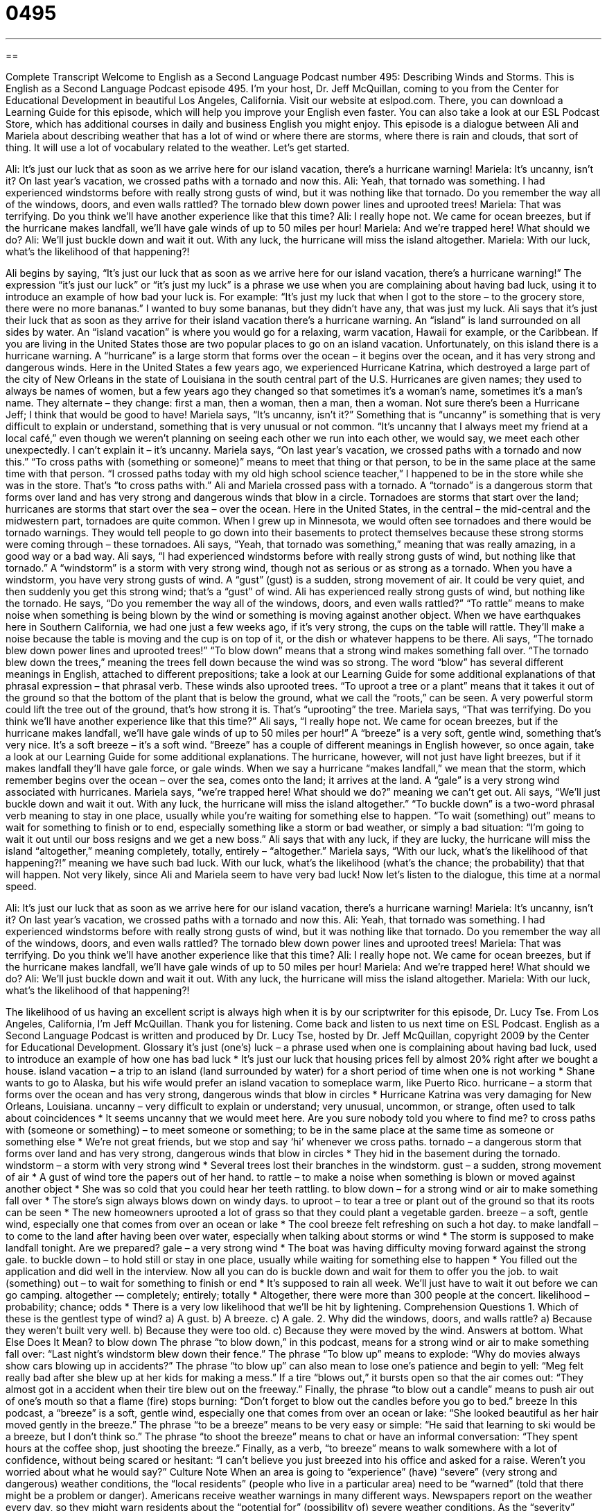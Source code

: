 = 0495
:toc: left
:toclevels: 3
:sectnums:
:stylesheet: ../../../myAdocCss.css

'''

== 

Complete Transcript
Welcome to English as a Second Language Podcast number 495: Describing Winds and Storms.
This is English as a Second Language Podcast episode 495. I’m your host, Dr. Jeff McQuillan, coming to you from the Center for Educational Development in beautiful Los Angeles, California.
Visit our website at eslpod.com. There, you can download a Learning Guide for this episode, which will help you improve your English even faster. You can also take a look at our ESL Podcast Store, which has additional courses in daily and business English you might enjoy.
This episode is a dialogue between Ali and Mariela about describing weather that has a lot of wind or where there are storms, where there is rain and clouds, that sort of thing. It will use a lot of vocabulary related to the weather. Let’s get started.
[start of dialogue]
Ali: It’s just our luck that as soon as we arrive here for our island vacation, there’s a hurricane warning!
Mariela: It’s uncanny, isn’t it? On last year’s vacation, we crossed paths with a tornado and now this.
Ali: Yeah, that tornado was something. I had experienced windstorms before with really strong gusts of wind, but it was nothing like that tornado. Do you remember the way all of the windows, doors, and even walls rattled? The tornado blew down power lines and uprooted trees!
Mariela: That was terrifying. Do you think we’ll have another experience like that this time?
Ali: I really hope not. We came for ocean breezes, but if the hurricane makes landfall, we’ll have gale winds of up to 50 miles per hour!
Mariela: And we’re trapped here! What should we do?
Ali: We’ll just buckle down and wait it out. With any luck, the hurricane will miss the island altogether.
Mariela: With our luck, what’s the likelihood of that happening?!
[end of dialogue]
Ali begins by saying, “It’s just our luck that as soon as we arrive here for our island vacation, there’s a hurricane warning!” The expression “it’s just our luck” or “it’s just my luck” is a phrase we use when you are complaining about having bad luck, using it to introduce an example of how bad your luck is. For example: “It’s just my luck that when I got to the store – to the grocery store, there were no more bananas.” I wanted to buy some bananas, but they didn’t have any, that was just my luck.
Ali says that it’s just their luck that as soon as they arrive for their island vacation there’s a hurricane warning. An “island” is land surrounded on all sides by water. An “island vacation” is where you would go for a relaxing, warm vacation, Hawaii for example, or the Caribbean. If you are living in the United States those are two popular places to go on an island vacation. Unfortunately, on this island there is a hurricane warning. A “hurricane” is a large storm that forms over the ocean – it begins over the ocean, and it has very strong and dangerous winds. Here in the United States a few years ago, we experienced Hurricane Katrina, which destroyed a large part of the city of New Orleans in the state of Louisiana in the south central part of the U.S. Hurricanes are given names; they used to always be names of women, but a few years ago they changed so that sometimes it’s a woman’s name, sometimes it’s a man’s name. They alternate – they change: first a man, then a woman, then a man, then a woman. Not sure there’s been a Hurricane Jeff; I think that would be good to have!
Mariela says, “It’s uncanny, isn’t it?” Something that is “uncanny” is something that is very difficult to explain or understand, something that is very unusual or not common. “It’s uncanny that I always meet my friend at a local café,” even though we weren’t planning on seeing each other we run into each other, we would say, we meet each other unexpectedly. I can’t explain it – it’s uncanny. Mariela says, “On last year’s vacation, we crossed paths with a tornado and now this.” “To cross paths with (something or someone)” means to meet that thing or that person, to be in the same place at the same time with that person. “I crossed paths today with my old high school science teacher,” I happened to be in the store while she was in the store. That’s “to cross paths with.”
Ali and Mariela crossed pass with a tornado. A “tornado” is a dangerous storm that forms over land and has very strong and dangerous winds that blow in a circle. Tornadoes are storms that start over the land; hurricanes are storms that start over the sea – over the ocean. Here in the United States, in the central – the mid-central and the midwestern part, tornadoes are quite common. When I grew up in Minnesota, we would often see tornadoes and there would be tornado warnings. They would tell people to go down into their basements to protect themselves because these strong storms were coming through – these tornadoes.
Ali says, “Yeah, that tornado was something,” meaning that was really amazing, in a good way or a bad way. Ali says, “I had experienced windstorms before with really strong gusts of wind, but nothing like that tornado.” A “windstorm” is a storm with very strong wind, though not as serious or as strong as a tornado. When you have a windstorm, you have very strong gusts of wind. A “gust” (gust) is a sudden, strong movement of air. It could be very quiet, and then suddenly you get this strong wind; that’s a “gust” of wind.
Ali has experienced really strong gusts of wind, but nothing like the tornado. He says, “Do you remember the way all of the windows, doors, and even walls rattled?” “To rattle” means to make noise when something is being blown by the wind or something is moving against another object. When we have earthquakes here in Southern California, we had one just a few weeks ago, if it’s very strong, the cups on the table will rattle. They’ll make a noise because the table is moving and the cup is on top of it, or the dish or whatever happens to be there.
Ali says, “The tornado blew down power lines and uprooted trees!” “To blow down” means that a strong wind makes something fall over. “The tornado blew down the trees,” meaning the trees fell down because the wind was so strong. The word “blow” has several different meanings in English, attached to different prepositions; take a look at our Learning Guide for some additional explanations of that phrasal expression – that phrasal verb.
These winds also uprooted trees. “To uproot a tree or a plant” means that it takes it out of the ground so that the bottom of the plant that is below the ground, what we call the “roots,” can be seen. A very powerful storm could lift the tree out of the ground, that’s how strong it is. That’s “uprooting” the tree.
Mariela says, “That was terrifying. Do you think we’ll have another experience like that this time?” Ali says, “I really hope not. We came for ocean breezes, but if the hurricane makes landfall, we’ll have gale winds of up to 50 miles per hour!” A “breeze” is a very soft, gentle wind, something that’s very nice. It’s a soft breeze – it’s a soft wind. “Breeze” has a couple of different meanings in English however, so once again, take a look at our Learning Guide for some additional explanations.
The hurricane, however, will not just have light breezes, but if it makes landfall they’ll have gale force, or gale winds. When we say a hurricane “makes landfall,” we mean that the storm, which remember begins over the ocean – over the sea, comes onto the land; it arrives at the land. A “gale” is a very strong wind associated with hurricanes.
Mariela says, “we’re trapped here! What should we do?” meaning we can’t get out. Ali says, “We’ll just buckle down and wait it out. With any luck, the hurricane will miss the island altogether.” “To buckle down” is a two-word phrasal verb meaning to stay in one place, usually while you’re waiting for something else to happen. “To wait (something) out” means to wait for something to finish or to end, especially something like a storm or bad weather, or simply a bad situation: “I’m going to wait it out until our boss resigns and we get a new boss.”
Ali says that with any luck, if they are lucky, the hurricane will miss the island “altogether,” meaning completely, totally, entirely – “altogether.” Mariela says, “With our luck, what’s the likelihood of that happening?!” meaning we have such bad luck. With our luck, what’s the likelihood (what’s the chance; the probability) that that will happen. Not very likely, since Ali and Mariela seem to have very bad luck!
Now let’s listen to the dialogue, this time at a normal speed.
[start of dialogue]
Ali: It’s just our luck that as soon as we arrive here for our island vacation, there’s a hurricane warning!
Mariela: It’s uncanny, isn’t it? On last year’s vacation, we crossed paths with a tornado and now this.
Ali: Yeah, that tornado was something. I had experienced windstorms before with really strong gusts of wind, but it was nothing like that tornado. Do you remember the way all of the windows, doors, and even walls rattled? The tornado blew down power lines and uprooted trees!
Mariela: That was terrifying. Do you think we’ll have another experience like that this time?
Ali: I really hope not. We came for ocean breezes, but if the hurricane makes landfall, we’ll have gale winds of up to 50 miles per hour!
Mariela: And we’re trapped here! What should we do?
Ali: We’ll just buckle down and wait it out. With any luck, the hurricane will miss the island altogether.
Mariela: With our luck, what’s the likelihood of that happening?!
[end of dialogue]
The likelihood of us having an excellent script is always high when it is by our scriptwriter for this episode, Dr. Lucy Tse.
From Los Angeles, California, I’m Jeff McQuillan. Thank you for listening. Come back and listen to us next time on ESL Podcast.
English as a Second Language Podcast is written and produced by Dr. Lucy Tse, hosted by Dr. Jeff McQuillan, copyright 2009 by the Center for Educational Development.
Glossary
it’s just (one’s) luck – a phrase used when one is complaining about having bad luck, used to introduce an example of how one has bad luck
* It’s just our luck that housing prices fell by almost 20% right after we bought a house.
island vacation – a trip to an island (land surrounded by water) for a short period of time when one is not working
* Shane wants to go to Alaska, but his wife would prefer an island vacation to someplace warm, like Puerto Rico.
hurricane – a storm that forms over the ocean and has very strong, dangerous winds that blow in circles
* Hurricane Katrina was very damaging for New Orleans, Louisiana.
uncanny – very difficult to explain or understand; very unusual, uncommon, or strange, often used to talk about coincidences
* It seems uncanny that we would meet here. Are you sure nobody told you where to find me?
to cross paths with (someone or something) – to meet someone or something; to be in the same place at the same time as someone or something else
* We’re not great friends, but we stop and say ‘hi’ whenever we cross paths.
tornado – a dangerous storm that forms over land and has very strong, dangerous winds that blow in circles
* They hid in the basement during the tornado.
windstorm – a storm with very strong wind
* Several trees lost their branches in the windstorm.
gust – a sudden, strong movement of air
* A gust of wind tore the papers out of her hand.
to rattle – to make a noise when something is blown or moved against another object
* She was so cold that you could hear her teeth rattling.
to blow down – for a strong wind or air to make something fall over
* The store’s sign always blows down on windy days.
to uproot – to tear a tree or plant out of the ground so that its roots can be seen
* The new homeowners uprooted a lot of grass so that they could plant a vegetable garden.
breeze – a soft, gentle wind, especially one that comes from over an ocean or lake
* The cool breeze felt refreshing on such a hot day.
to make landfall – to come to the land after having been over water, especially when talking about storms or wind
* The storm is supposed to make landfall tonight. Are we prepared?
gale – a very strong wind
* The boat was having difficulty moving forward against the strong gale.
to buckle down – to hold still or stay in one place, usually while waiting for something else to happen
* You filled out the application and did well in the interview. Now all you can do is buckle down and wait for them to offer you the job.
to wait (something) out – to wait for something to finish or end
* It’s supposed to rain all week. We’ll just have to wait it out before we can go camping.
altogether -– completely; entirely; totally
* Altogether, there were more than 300 people at the concert.
likelihood – probability; chance; odds
* There is a very low likelihood that we’ll be hit by lightening.
Comprehension Questions
1. Which of these is the gentlest type of wind?
a) A gust.
b) A breeze.
c) A gale.
2. Why did the windows, doors, and walls rattle?
a) Because they weren’t built very well.
b) Because they were too old.
c) Because they were moved by the wind.
Answers at bottom.
What Else Does It Mean?
to blow down
The phrase “to blow down,” in this podcast, means for a strong wind or air to make something fall over: “Last night’s windstorm blew down their fence.” The phrase “To blow up” means to explode: “Why do movies always show cars blowing up in accidents?” The phrase “to blow up” can also mean to lose one’s patience and begin to yell: “Meg felt really bad after she blew up at her kids for making a mess.” If a tire “blows out,” it bursts open so that the air comes out: “They almost got in a accident when their tire blew out on the freeway.” Finally, the phrase “to blow out a candle” means to push air out of one’s mouth so that a flame (fire) stops burning: “Don’t forget to blow out the candles before you go to bed.”
breeze
In this podcast, a “breeze” is a soft, gentle wind, especially one that comes from over an ocean or lake: “She looked beautiful as her hair moved gently in the breeze.” The phrase “to be a breeze” means to be very easy or simple: “He said that learning to ski would be a breeze, but I don’t think so.” The phrase “to shoot the breeze” means to chat or have an informal conversation: “They spent hours at the coffee shop, just shooting the breeze.” Finally, as a verb, “to breeze” means to walk somewhere with a lot of confidence, without being scared or hesitant: “I can’t believe you just breezed into his office and asked for a raise. Weren’t you worried about what he would say?”
Culture Note
When an area is going to “experience” (have) “severe” (very strong and dangerous) weather conditions, the “local residents” (people who live in a particular area) need to be “warned” (told that there might be a problem or danger). Americans receive weather warnings in many different ways.
Newspapers report on the weather every day, so they might warn residents about the “potential for” (possibility of) severe weather conditions. As the “severity” (seriousness) of the “approaching” (coming nearer) storm increases, radio stations might also start to “issue” (give) warnings. Television stations might put a line of text at the bottom of the “screen” (the part of the television that produces images) warning residents, or they might begin to “cover” (make a news story out of) the storm.
The National Weather Service is part of a U.S. government agency called the National Oceanic and Atmospheric Administration. It has maps with weather “advisories” (warnings). Individuals can find the information online, and news programs often use those maps and warnings in their own reports.
If the weather is expected to be very severe, “as in the case of” (for example) a hurricane or tornado, the local “authorities” (people and organizations with power, such as the police) may decide to “evacuate” (make people leave a place) the local residents. Although they cannot force people to leave their homes, they will strongly recommend that they leave. They might drive large trucks through the city, using a “megaphone” (an electronic device that is held in front of one’s mouth to make one’s voice very loud) to warn the residents about the approaching danger and the need to evacuate.
Comprehension Answers
1 - b
2 - c